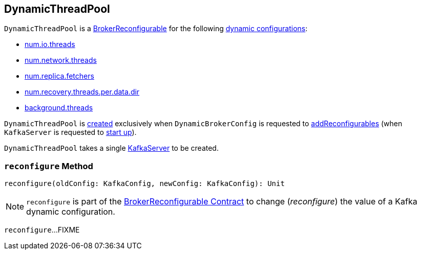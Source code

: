 == [[DynamicThreadPool]] DynamicThreadPool

[[reconfigurableConfigs]]
`DynamicThreadPool` is a <<kafka-server-BrokerReconfigurable.adoc#, BrokerReconfigurable>> for the following <<kafka-server-BrokerReconfigurable.adoc#reconfigurableConfigs, dynamic configurations>>:

* <<kafka-KafkaConfig.adoc#NumIoThreadsProp, num.io.threads>>

* <<kafka-KafkaConfig.adoc#NumNetworkThreadsProp, num.network.threads>>

* <<kafka-KafkaConfig.adoc#NumReplicaFetchersProp, num.replica.fetchers>>

* <<kafka-KafkaConfig.adoc#NumRecoveryThreadsPerDataDirProp, num.recovery.threads.per.data.dir>>

* <<kafka-KafkaConfig.adoc#BackgroundThreadsProp, background.threads>>

`DynamicThreadPool` is <<creating-instance, created>> exclusively when `DynamicBrokerConfig` is requested to <<kafka-server-DynamicBrokerConfig.adoc#addReconfigurables, addReconfigurables>> (when `KafkaServer` is requested to <<kafka-server-KafkaServer.adoc#startup, start up>>).

[[creating-instance]]
[[server]]
`DynamicThreadPool` takes a single <<kafka-server-KafkaServer.adoc#, KafkaServer>> to be created.

=== [[reconfigure]] `reconfigure` Method

[source, scala]
----
reconfigure(oldConfig: KafkaConfig, newConfig: KafkaConfig): Unit
----

NOTE: `reconfigure` is part of the <<kafka-server-BrokerReconfigurable.adoc#reconfigure, BrokerReconfigurable Contract>> to change (_reconfigure_) the value of a Kafka dynamic configuration.

`reconfigure`...FIXME
